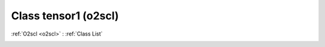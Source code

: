 Class tensor1 (o2scl)
=====================

:ref:`O2scl <o2scl>` : :ref:`Class List`

.. _tensor1:

.. doxygenclass:: o2scl::tensor1
